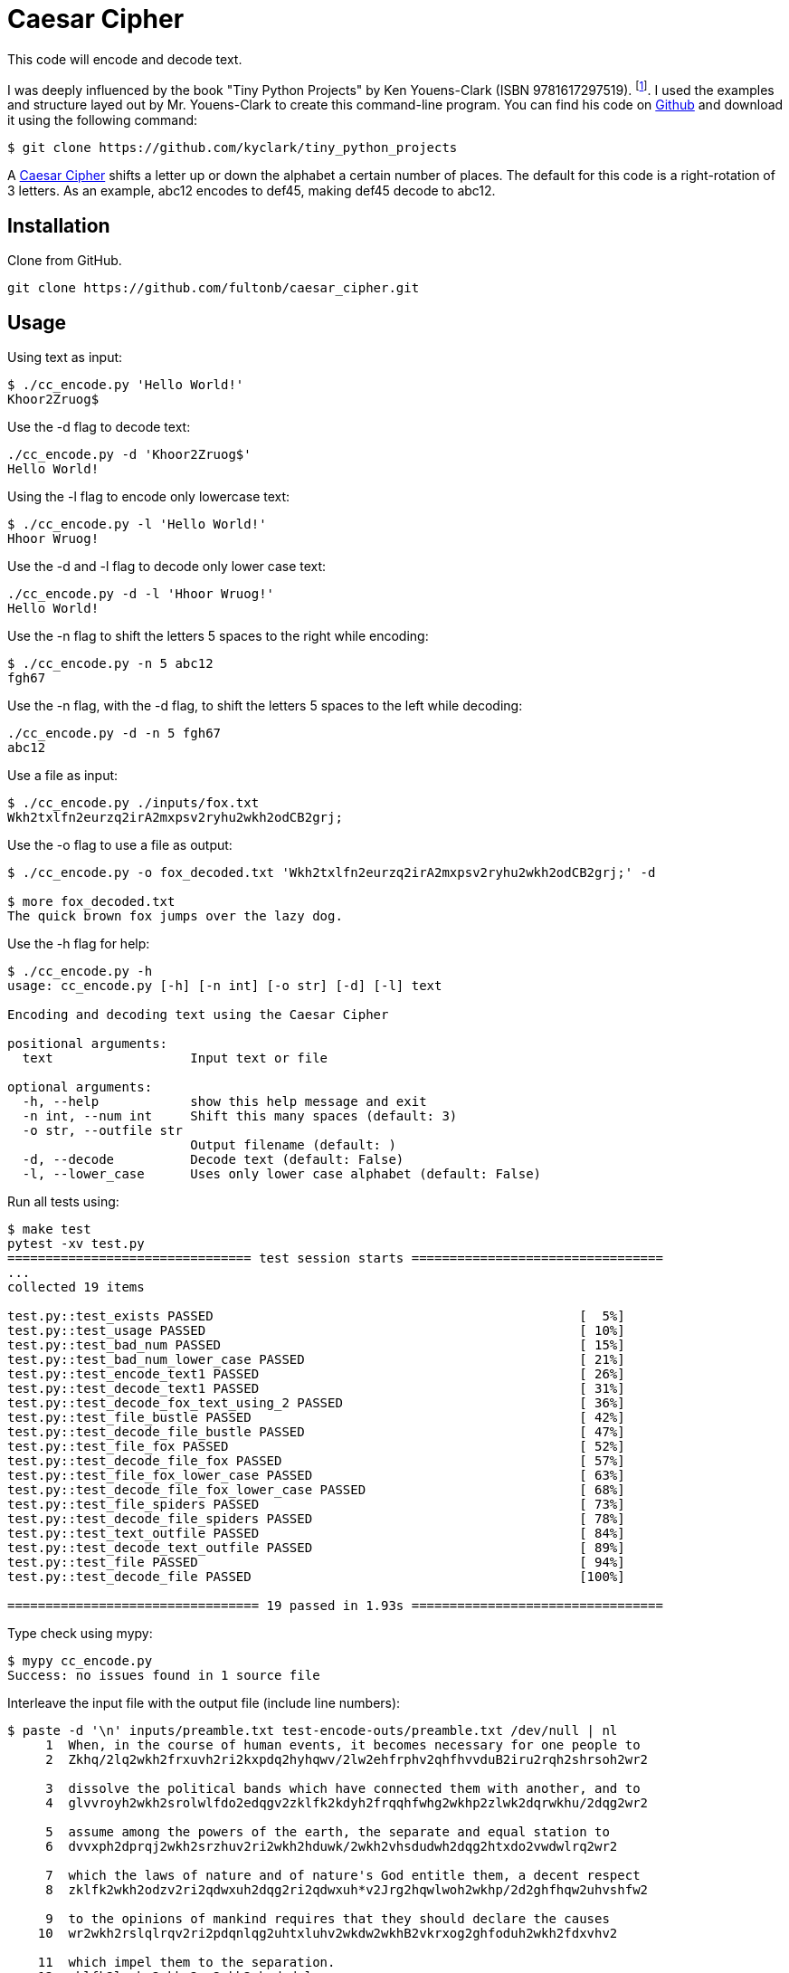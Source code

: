 # Caesar Cipher

This code will encode and decode text.  

I was deeply influenced by the book "Tiny Python Projects" by  Ken Youens-Clark (ISBN 9781617297519). footnote:[Youens-Clark, K. (2020). *Tiny Python Projects.* Manning Publications].  I used the examples and structure layed out by Mr. Youens-Clark to create this command-line program.  You can find his code on https://github.com/kyclark/tiny_python_projects[Github^] and download it using the following command:
```bash
$ git clone https://github.com/kyclark/tiny_python_projects
``` 

A https://en.wikipedia.org/wiki/Caesar_cipher[Caesar Cipher^] shifts a letter up or down the alphabet a certain number of places.  The default for this code is a right-rotation of 3 letters.  As an example, abc12 encodes to def45, making def45 decode to abc12.

## Installation

Clone from GitHub.

```bash
git clone https://github.com/fultonb/caesar_cipher.git
```

## Usage
Using text as input:
```bash
$ ./cc_encode.py 'Hello World!'
Khoor2Zruog$
```
Use the -d flag to decode text:
```bash
./cc_encode.py -d 'Khoor2Zruog$'
Hello World!
```
Using the -l flag to encode only lowercase text:
```bash
$ ./cc_encode.py -l 'Hello World!'
Hhoor Wruog!
```
Use the -d and -l flag to decode only lower case text:
```bash
./cc_encode.py -d -l 'Hhoor Wruog!'
Hello World!
```
Use the -n flag to shift the letters 5 spaces to the right while encoding:
```bash
$ ./cc_encode.py -n 5 abc12
fgh67
```
Use the -n flag, with the -d flag, to shift the letters 5 spaces to the left while decoding:
```bash
./cc_encode.py -d -n 5 fgh67
abc12
```
Use a file as input:
```bash
$ ./cc_encode.py ./inputs/fox.txt 
Wkh2txlfn2eurzq2irA2mxpsv2ryhu2wkh2odCB2grj;
```
Use the -o flag to use a file as output:
```bash
$ ./cc_encode.py -o fox_decoded.txt 'Wkh2txlfn2eurzq2irA2mxpsv2ryhu2wkh2odCB2grj;' -d

$ more fox_decoded.txt 
The quick brown fox jumps over the lazy dog.
```
Use the -h flag for help:
```bash
$ ./cc_encode.py -h
usage: cc_encode.py [-h] [-n int] [-o str] [-d] [-l] text

Encoding and decoding text using the Caesar Cipher

positional arguments:
  text                  Input text or file

optional arguments:
  -h, --help            show this help message and exit
  -n int, --num int     Shift this many spaces (default: 3)
  -o str, --outfile str
                        Output filename (default: )
  -d, --decode          Decode text (default: False)
  -l, --lower_case      Uses only lower case alphabet (default: False)
```
Run all tests using:
```bash
$ make test
pytest -xv test.py
================================ test session starts =================================
...
collected 19 items                                                                                                      

test.py::test_exists PASSED                                                [  5%]
test.py::test_usage PASSED                                                 [ 10%]
test.py::test_bad_num PASSED                                               [ 15%]
test.py::test_bad_num_lower_case PASSED                                    [ 21%]
test.py::test_encode_text1 PASSED                                          [ 26%]
test.py::test_decode_text1 PASSED                                          [ 31%]
test.py::test_decode_fox_text_using_2 PASSED                               [ 36%]
test.py::test_file_bustle PASSED                                           [ 42%]
test.py::test_decode_file_bustle PASSED                                    [ 47%]
test.py::test_file_fox PASSED                                              [ 52%]
test.py::test_decode_file_fox PASSED                                       [ 57%]
test.py::test_file_fox_lower_case PASSED                                   [ 63%]
test.py::test_decode_file_fox_lower_case PASSED                            [ 68%]
test.py::test_file_spiders PASSED                                          [ 73%]
test.py::test_decode_file_spiders PASSED                                   [ 78%]
test.py::test_text_outfile PASSED                                          [ 84%]
test.py::test_decode_text_outfile PASSED                                   [ 89%]
test.py::test_file PASSED                                                  [ 94%]
test.py::test_decode_file PASSED                                           [100%]

================================= 19 passed in 1.93s =================================
```
Type check using mypy:
```bash
$ mypy cc_encode.py 
Success: no issues found in 1 source file 
```
Interleave the input file with the output file (include line numbers):
```bash
$ paste -d '\n' inputs/preamble.txt test-encode-outs/preamble.txt /dev/null | nl
     1  When, in the course of human events, it becomes necessary for one people to 
     2  Zkhq/2lq2wkh2frxuvh2ri2kxpdq2hyhqwv/2lw2ehfrphv2qhfhvvduB2iru2rqh2shrsoh2wr2
      
     3  dissolve the political bands which have connected them with another, and to 
     4  glvvroyh2wkh2srolwlfdo2edqgv2zklfk2kdyh2frqqhfwhg2wkhp2zlwk2dqrwkhu/2dqg2wr2
      
     5  assume among the powers of the earth, the separate and equal station to 
     6  dvvxph2dprqj2wkh2srzhuv2ri2wkh2hduwk/2wkh2vhsdudwh2dqg2htxdo2vwdwlrq2wr2
      
     7  which the laws of nature and of nature's God entitle them, a decent respect 
     8  zklfk2wkh2odzv2ri2qdwxuh2dqg2ri2qdwxuh*v2Jrg2hqwlwoh2wkhp/2d2ghfhqw2uhvshfw2
      
     9  to the opinions of mankind requires that they should declare the causes 
    10  wr2wkh2rslqlrqv2ri2pdqnlqg2uhtxluhv2wkdw2wkhB2vkrxog2ghfoduh2wkh2fdxvhv2
      
    11  which impel them to the separation.
    12  zklfk2lpsho2wkhp2wr2wkh2vhsdudwlrq;
```

## License
link:./LICENSE[MIT]
